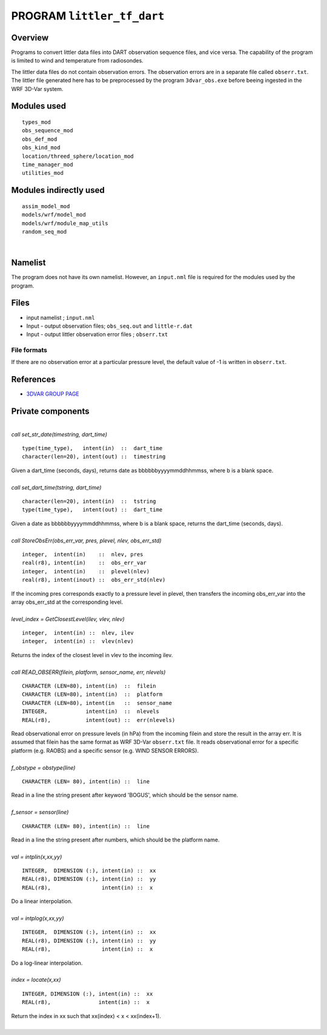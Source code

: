 PROGRAM ``littler_tf_dart``
===========================

Overview
--------

Programs to convert littler data files into DART observation sequence files, and vice versa. The capability of the
program is limited to wind and temperature from radiosondes.

The littler data files do not contain observation errors. The observation errors are in a separate file called
``obserr.txt``. The littler file generated here has to be preprocessed by the program ``3dvar_obs.exe`` before beeing
ingested in the WRF 3D-Var system.

Modules used
------------

::

   types_mod
   obs_sequence_mod
   obs_def_mod
   obs_kind_mod
   location/threed_sphere/location_mod
   time_manager_mod
   utilities_mod

Modules indirectly used
-----------------------

::

   assim_model_mod
   models/wrf/model_mod
   models/wrf/module_map_utils
   random_seq_mod

| 

Namelist
--------

The program does not have its own namelist. However, an ``input.nml`` file is required for the modules used by the
program.

Files
-----

-  input namelist ; ``input.nml``
-  Input - output observation files; ``obs_seq.out`` and ``little-r.dat``
-  Input - output littler observation error files ; ``obserr.txt``

File formats
~~~~~~~~~~~~

If there are no observation error at a particular pressure level, the default value of -1 is written in ``obserr.txt``.

References
----------

-  `3DVAR GROUP PAGE <http://www.mmm.ucar.edu/wrf/WG4/>`__

Private components
------------------

| 

.. container:: routine

   *call set_str_date(timestring, dart_time)*
   ::

      type(time_type),   intent(in)  ::  dart_time 
      character(len=20), intent(out) ::  timestring 

.. container:: indent1

   Given a dart_time (seconds, days), returns date as bbbbbbyyyymmddhhmmss, where b is a blank space.

| 

.. container:: routine

   *call set_dart_time(tstring, dart_time)*
   ::

      character(len=20), intent(in)  ::  tstring 
      type(time_type),   intent(out) ::  dart_time 

.. container:: indent1

   Given a date as bbbbbbyyyymmddhhmmss, where b is a blank space, returns the dart_time (seconds, days).

| 

.. container:: routine

   *call StoreObsErr(obs_err_var, pres, plevel, nlev, obs_err_std)*
   ::

      integer,  intent(in)    ::  nlev, pres 
      real(r8), intent(in)    ::  obs_err_var 
      integer,  intent(in)    ::  plevel(nlev) 
      real(r8), intent(inout) ::  obs_err_std(nlev) 

.. container:: indent1

   If the incoming pres corresponds exactly to a pressure level in plevel, then transfers the incoming obs_err_var into
   the array obs_err_std at the corresponding level.

| 

.. container:: routine

   *level_index = GetClosestLevel(ilev, vlev, nlev)*
   ::

      integer,  intent(in) ::  nlev, ilev 
      integer,  intent(in) ::  vlev(nlev) 

.. container:: indent1

   Returns the index of the closest level in vlev to the incoming ilev.

| 

.. container:: routine

   *call READ_OBSERR(filein, platform, sensor_name, err, nlevels)*
   ::

      CHARACTER (LEN=80), intent(in)  ::  filein 
      CHARACTER (LEN=80), intent(in)  ::  platform 
      CHARACTER (LEN=80), intent(in   ::  sensor_name 
      INTEGER,            intent(in)  ::  nlevels 
      REAL(r8),           intent(out) ::  err(nlevels) 

.. container:: indent1

   Read observational error on pressure levels (in hPa) from the incoming filein and store the result in the array err.
   It is assumed that filein has the same format as WRF 3D-Var ``obserr.txt`` file. It reads observational error for a
   specific platform (e.g. RAOBS) and a specific sensor (e.g. WIND SENSOR ERRORS).

| 

.. container:: routine

   *f_obstype = obstype(line)*
   ::

      CHARACTER (LEN= 80), intent(in) ::  line 

.. container:: indent1

   Read in a line the string present after keyword 'BOGUS', which should be the sensor name.

| 

.. container:: routine

   *f_sensor = sensor(line)*
   ::

      CHARACTER (LEN= 80), intent(in) ::  line 

.. container:: indent1

   Read in a line the string present after numbers, which should be the platform name.

| 

.. container:: routine

   *val = intplin(x,xx,yy)*
   ::

      INTEGER,  DIMENSION (:), intent(in) ::  xx 
      REAL(r8), DIMENSION (:), intent(in) ::  yy 
      REAL(r8),                intent(in) ::  x 

.. container:: indent1

   Do a linear interpolation.

| 

.. container:: routine

   *val = intplog(x,xx,yy)*
   ::

      INTEGER,  DIMENSION (:), intent(in) ::  xx 
      REAL(r8), DIMENSION (:), intent(in) ::  yy 
      REAL(r8),                intent(in) ::  x 

.. container:: indent1

   Do a log-linear interpolation.

| 

.. container:: routine

   *index = locate(x,xx)*
   ::

      INTEGER, DIMENSION (:), intent(in) ::  xx 
      REAL(r8),               intent(in) ::  x 

.. container:: indent1

   Return the index in xx such that xx(index) < x < xx(index+1).

| 
